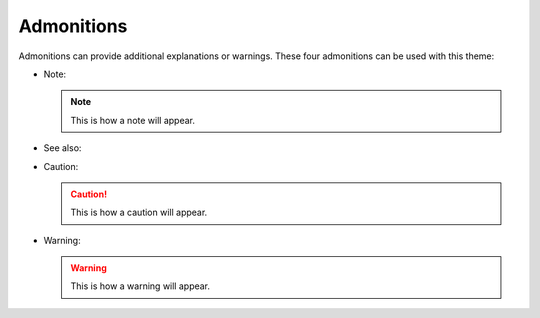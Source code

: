 ===========
Admonitions
===========

Admonitions can provide additional explanations or warnings. These four admonitions can
be used with this theme: 

- Note:

  .. note::

     This is how a note will appear.

- See also:

  .. seealso::

     This is how a ``seealso`` admonition will appear.

- Caution:

  .. caution::

     This is how a caution will appear.

- Warning:

  .. warning::

     This is how a warning will appear.
